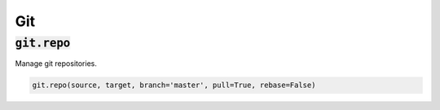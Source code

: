 Git
---

:code:`git.repo`
~~~~~~~~~~~~~~~~

Manage git repositories.

.. code:: python

    git.repo(source, target, branch='master', pull=True, rebase=False)

